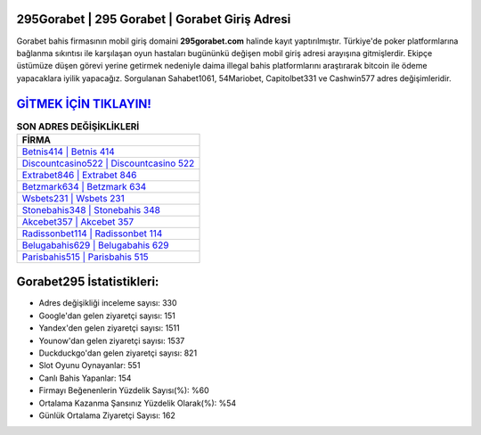 ﻿295Gorabet | 295 Gorabet | Gorabet Giriş Adresi
===================================

.. image:: images/gorabet-giris.jpg
   :width: 600
   
Gorabet bahis firmasının mobil giriş domaini **295gorabet.com** halinde kayıt yaptırılmıştır. Türkiye'de poker platformlarına bağlanma sıkıntısı ile karşılaşan oyun hastaları bugününkü değişen mobil giriş adresi arayışına gitmişlerdir. Ekipçe üstümüze düşen görevi yerine getirmek nedeniyle daima illegal bahis platformlarını araştırarak bitcoin ile ödeme yapacaklara iyilik yapacağız. Sorgulanan Sahabet1061, 54Mariobet, Capitolbet331 ve Cashwin577 adres değişimleridir.

`GİTMEK İÇİN TIKLAYIN! <https://urlday.cc/git>`_
==============

.. list-table:: **SON ADRES DEĞİŞİKLİKLERİ**
   :widths: 100
   :header-rows: 1

   * - FİRMA
   * - `Betnis414 | Betnis 414 <betnis414-betnis-414-betnis-giris-adresi.html>`_
   * - `Discountcasino522 | Discountcasino 522 <discountcasino522-discountcasino-522-discountcasino-giris-adresi.html>`_
   * - `Extrabet846 | Extrabet 846 <extrabet846-extrabet-846-extrabet-giris-adresi.html>`_	 
   * - `Betzmark634 | Betzmark 634 <betzmark634-betzmark-634-betzmark-giris-adresi.html>`_	 
   * - `Wsbets231 | Wsbets 231 <wsbets231-wsbets-231-wsbets-giris-adresi.html>`_ 
   * - `Stonebahis348 | Stonebahis 348 <stonebahis348-stonebahis-348-stonebahis-giris-adresi.html>`_
   * - `Akcebet357 | Akcebet 357 <akcebet357-akcebet-357-akcebet-giris-adresi.html>`_	 
   * - `Radissonbet114 | Radissonbet 114 <radissonbet114-radissonbet-114-radissonbet-giris-adresi.html>`_
   * - `Belugabahis629 | Belugabahis 629 <belugabahis629-belugabahis-629-belugabahis-giris-adresi.html>`_
   * - `Parisbahis515 | Parisbahis 515 <parisbahis515-parisbahis-515-parisbahis-giris-adresi.html>`_
	 
Gorabet295 İstatistikleri:
===================================	 
* Adres değişikliği inceleme sayısı: 330
* Google'dan gelen ziyaretçi sayısı: 151
* Yandex'den gelen ziyaretçi sayısı: 1511
* Younow'dan gelen ziyaretçi sayısı: 1537
* Duckduckgo'dan gelen ziyaretçi sayısı: 821
* Slot Oyunu Oynayanlar: 551
* Canlı Bahis Yapanlar: 154
* Firmayı Beğenenlerin Yüzdelik Sayısı(%): %60
* Ortalama Kazanma Şansınız Yüzdelik Olarak(%): %54
* Günlük Ortalama Ziyaretçi Sayısı: 162
